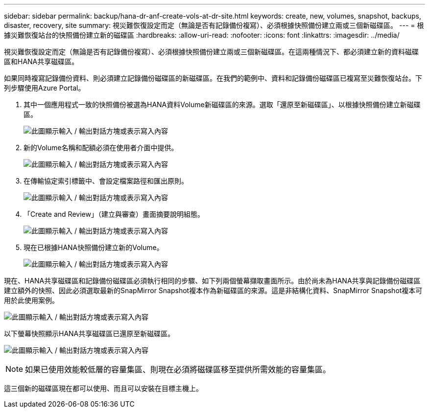 ---
sidebar: sidebar 
permalink: backup/hana-dr-anf-create-vols-at-dr-site.html 
keywords: create, new, volumes, snapshot, backups, disaster, recovery, site 
summary: 視災難恢復設定而定（無論是否有記錄備份複寫）、必須根據快照備份建立兩或三個新磁碟區。 
---
= 根據災難恢復站台的快照備份建立新的磁碟區
:hardbreaks:
:allow-uri-read: 
:nofooter: 
:icons: font
:linkattrs: 
:imagesdir: ../media/


[role="lead"]
視災難恢復設定而定（無論是否有記錄備份複寫）、必須根據快照備份建立兩或三個新磁碟區。在這兩種情況下、都必須建立新的資料磁碟區和HANA共享磁碟區。

如果同時複寫記錄備份資料、則必須建立記錄備份磁碟區的新磁碟區。在我們的範例中、資料和記錄備份磁碟區已複寫至災難恢復站台。下列步驟使用Azure Portal。

. 其中一個應用程式一致的快照備份被選為HANA資料Volume新磁碟區的來源。選取「還原至新磁碟區」、以根據快照備份建立新磁碟區。
+
image:saphana-dr-anf_image19.png["此圖顯示輸入 / 輸出對話方塊或表示寫入內容"]

. 新的Volume名稱和配額必須在使用者介面中提供。
+
image:saphana-dr-anf_image20.png["此圖顯示輸入 / 輸出對話方塊或表示寫入內容"]

. 在傳輸協定索引標籤中、會設定檔案路徑和匯出原則。
+
image:saphana-dr-anf_image21.png["此圖顯示輸入 / 輸出對話方塊或表示寫入內容"]

. 「Create and Review」（建立與審查）畫面摘要說明組態。
+
image:saphana-dr-anf_image22.png["此圖顯示輸入 / 輸出對話方塊或表示寫入內容"]

. 現在已根據HANA快照備份建立新的Volume。
+
image:saphana-dr-anf_image23.png["此圖顯示輸入 / 輸出對話方塊或表示寫入內容"]



現在、HANA共享磁碟區和記錄備份磁碟區必須執行相同的步驟、如下列兩個螢幕擷取畫面所示。由於尚未為HANA共享與記錄備份磁碟區建立額外的快照、因此必須選取最新的SnapMirror Snapshot複本作為新磁碟區的來源。這是非結構化資料、SnapMirror Snapshot複本可用於此使用案例。

image:saphana-dr-anf_image24.png["此圖顯示輸入 / 輸出對話方塊或表示寫入內容"]

以下螢幕快照顯示HANA共享磁碟區已還原至新磁碟區。

image:saphana-dr-anf_image25.png["此圖顯示輸入 / 輸出對話方塊或表示寫入內容"]


NOTE: 如果已使用效能較低層的容量集區、則現在必須將磁碟區移至提供所需效能的容量集區。

這三個新的磁碟區現在都可以使用、而且可以安裝在目標主機上。
